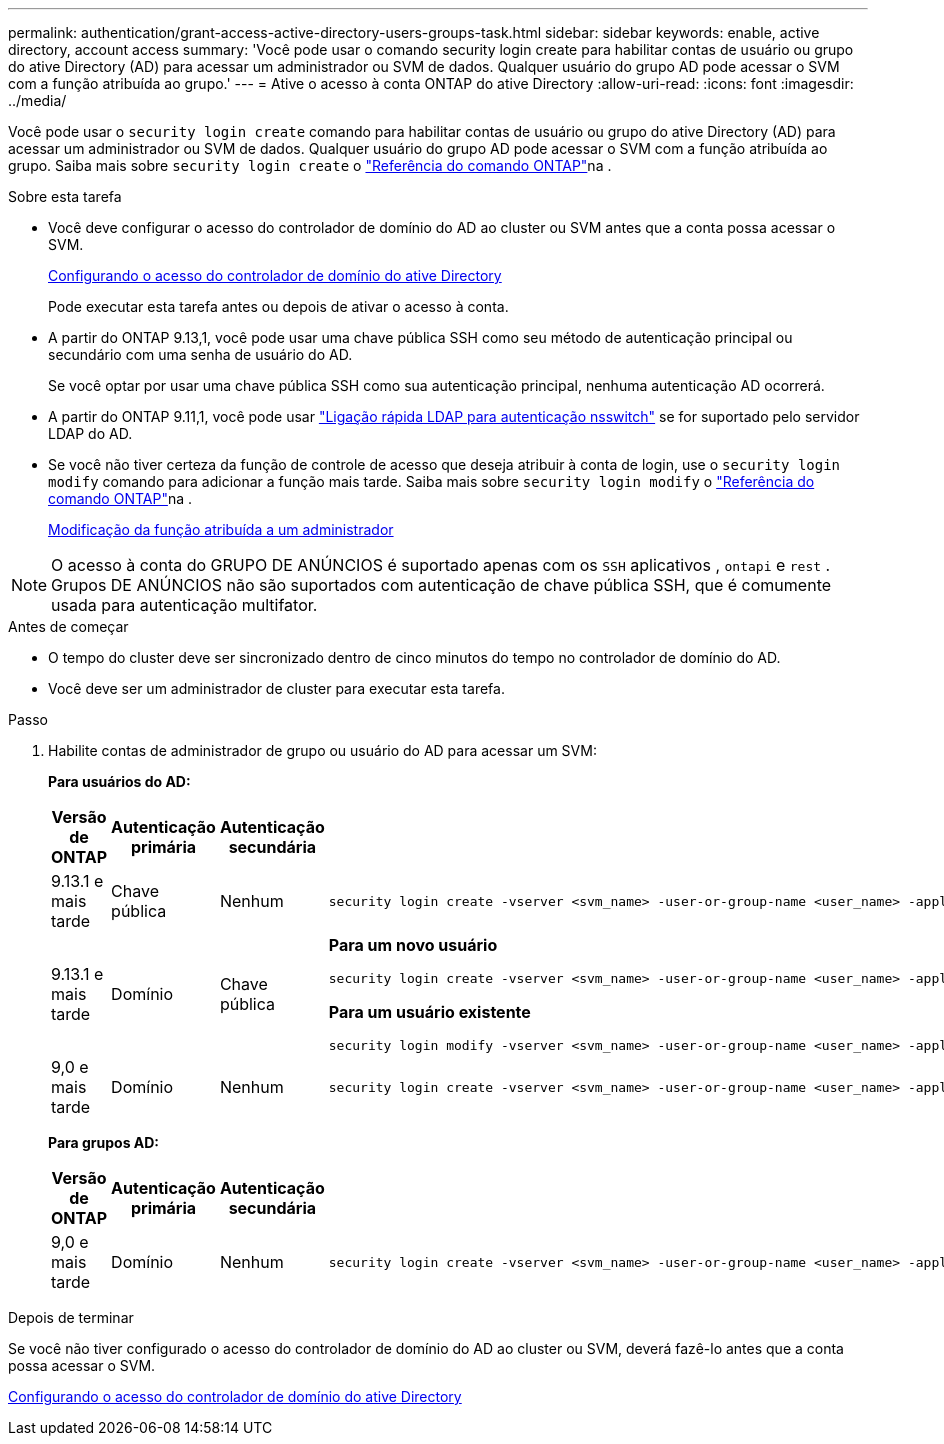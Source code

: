 ---
permalink: authentication/grant-access-active-directory-users-groups-task.html 
sidebar: sidebar 
keywords: enable, active directory, account access 
summary: 'Você pode usar o comando security login create para habilitar contas de usuário ou grupo do ative Directory (AD) para acessar um administrador ou SVM de dados. Qualquer usuário do grupo AD pode acessar o SVM com a função atribuída ao grupo.' 
---
= Ative o acesso à conta ONTAP do ative Directory
:allow-uri-read: 
:icons: font
:imagesdir: ../media/


[role="lead"]
Você pode usar o `security login create` comando para habilitar contas de usuário ou grupo do ative Directory (AD) para acessar um administrador ou SVM de dados. Qualquer usuário do grupo AD pode acessar o SVM com a função atribuída ao grupo. Saiba mais sobre `security login create` o link:https://docs.netapp.com/us-en/ontap-cli/security-login-create.html["Referência do comando ONTAP"^]na .

.Sobre esta tarefa
* Você deve configurar o acesso do controlador de domínio do AD ao cluster ou SVM antes que a conta possa acessar o SVM.
+
xref:enable-ad-users-groups-access-cluster-svm-task.adoc[Configurando o acesso do controlador de domínio do ative Directory]

+
Pode executar esta tarefa antes ou depois de ativar o acesso à conta.

* A partir do ONTAP 9.13,1, você pode usar uma chave pública SSH como seu método de autenticação principal ou secundário com uma senha de usuário do AD.
+
Se você optar por usar uma chave pública SSH como sua autenticação principal, nenhuma autenticação AD ocorrerá.

* A partir do ONTAP 9.11,1, você pode usar link:../nfs-admin/ldap-fast-bind-nsswitch-authentication-task.html["Ligação rápida LDAP para autenticação nsswitch"] se for suportado pelo servidor LDAP do AD.
* Se você não tiver certeza da função de controle de acesso que deseja atribuir à conta de login, use o `security login modify` comando para adicionar a função mais tarde. Saiba mais sobre `security login modify` o link:https://docs.netapp.com/us-en/ontap-cli/security-login-modify.html["Referência do comando ONTAP"^]na .
+
xref:modify-role-assigned-administrator-task.adoc[Modificação da função atribuída a um administrador]




NOTE: O acesso à conta do GRUPO DE ANÚNCIOS é suportado apenas com os `SSH` aplicativos , `ontapi` e `rest` . Grupos DE ANÚNCIOS não são suportados com autenticação de chave pública SSH, que é comumente usada para autenticação multifator.

.Antes de começar
* O tempo do cluster deve ser sincronizado dentro de cinco minutos do tempo no controlador de domínio do AD.
* Você deve ser um administrador de cluster para executar esta tarefa.


.Passo
. Habilite contas de administrador de grupo ou usuário do AD para acessar um SVM:
+
*Para usuários do AD:*

+
[cols="1,1,1,4"]
|===
| Versão de ONTAP | Autenticação primária | Autenticação secundária | Comando 


| 9.13.1 e mais tarde | Chave pública | Nenhum  a| 
[listing]
----
security login create -vserver <svm_name> -user-or-group-name <user_name> -application ssh -authentication-method publickey -role <role>
----


| 9.13.1 e mais tarde | Domínio | Chave pública  a| 
*Para um novo usuário*

[listing]
----
security login create -vserver <svm_name> -user-or-group-name <user_name> -application ssh -authentication-method domain -second-authentication-method publickey -role <role>
----
*Para um usuário existente*

[listing]
----
security login modify -vserver <svm_name> -user-or-group-name <user_name> -application ssh -authentication-method domain -second-authentication-method publickey -role <role>
----


| 9,0 e mais tarde | Domínio | Nenhum  a| 
[listing]
----
security login create -vserver <svm_name> -user-or-group-name <user_name> -application <application> -authentication-method domain -role <role> -comment <comment> [-is-ldap-fastbind true]
----
|===
+
*Para grupos AD:*

+
[cols="1,1,1,4"]
|===
| Versão de ONTAP | Autenticação primária | Autenticação secundária | Comando 


| 9,0 e mais tarde | Domínio | Nenhum  a| 
[listing]
----
security login create -vserver <svm_name> -user-or-group-name <user_name> -application <application> -authentication-method domain -role <role> -comment <comment> [-is-ldap-fastbind true]
----
|===


.Depois de terminar
Se você não tiver configurado o acesso do controlador de domínio do AD ao cluster ou SVM, deverá fazê-lo antes que a conta possa acessar o SVM.

xref:enable-ad-users-groups-access-cluster-svm-task.adoc[Configurando o acesso do controlador de domínio do ative Directory]
